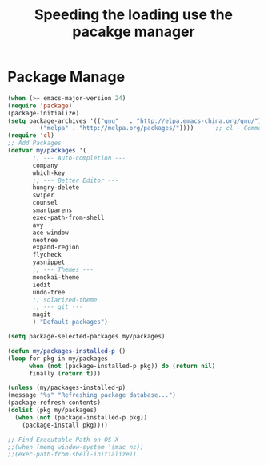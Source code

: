 #+TITLE:Speeding the loading use the pacakge manager
* Package Manage
   #+BEGIN_SRC emacs-lisp
     (when (>= emacs-major-version 24)
	 (require 'package)
	 (package-initialize)
	 (setq package-archives '(("gnu"   . "http://elpa.emacs-china.org/gnu/")
			  ("melpa" . "http://melpa.org/packages/"))))      ;; cl - Common Lisp Extension
     (require 'cl)
     ;; Add Packages
     (defvar my/packages '(
		    ;; --- Auto-completion ---
		    company
		    which-key
		    ;; --- Better Editor ---
		    hungry-delete
		    swiper
		    counsel
		    smartparens
		    exec-path-from-shell
		    avy
		    ace-window
		    neotree
		    expand-region
		    flycheck
		    yasnippet
		    ;; --- Themes ---
		    monokai-theme
		    iedit
		    undo-tree
		    ;; solarized-theme
		    ;; --- git ---
		    magit
		    ) "Default packages")

     (setq package-selected-packages my/packages)

     (defun my/packages-installed-p ()
	 (loop for pkg in my/packages
	       when (not (package-installed-p pkg)) do (return nil)
	       finally (return t)))

     (unless (my/packages-installed-p)
	 (message "%s" "Refreshing package database...")
	 (package-refresh-contents)
	 (dolist (pkg my/packages)
	   (when (not (package-installed-p pkg))
	     (package-install pkg))))

     ;; Find Executable Path on OS X
     ;;(when (memq window-system '(mac ns))
     ;;(exec-path-from-shell-initialize))
   #+END_SRC
